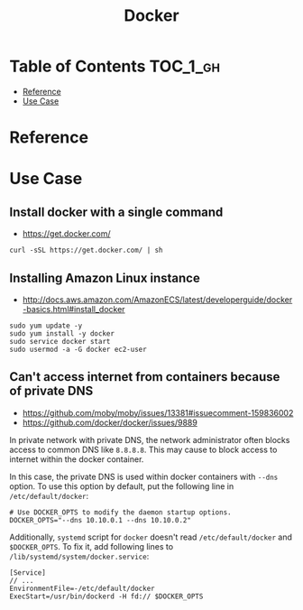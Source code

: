 #+TITLE: Docker

* Table of Contents :TOC_1_gh:
 - [[#reference][Reference]]
 - [[#use-case][Use Case]]

* Reference
* Use Case
** Install docker with a single command
- https://get.docker.com/

#+BEGIN_SRC shell
  curl -sSL https://get.docker.com/ | sh
#+END_SRC

** Installing Amazon Linux instance
- http://docs.aws.amazon.com/AmazonECS/latest/developerguide/docker-basics.html#install_docker

#+BEGIN_SRC shell
  sudo yum update -y
  sudo yum install -y docker
  sudo service docker start
  sudo usermod -a -G docker ec2-user
#+END_SRC

** Can't access internet from containers because of private DNS
- https://github.com/moby/moby/issues/13381#issuecomment-159836002
- https://github.com/docker/docker/issues/9889

In private network with private DNS, the network administrator often blocks access to common DNS like ~8.8.8.8~.
This may cause to block access to internet within the docker container.

In this case, the private DNS is used within docker containers with ~--dns~ option.
To use this option by default, put the following line in ~/etc/default/docker~:
#+BEGIN_SRC shell
  # Use DOCKER_OPTS to modify the daemon startup options.
  DOCKER_OPTS="--dns 10.10.0.1 --dns 10.10.0.2"
#+END_SRC

Additionally, ~systemd~ script for ~docker~ doesn't read ~/etc/default/docker~ and ~$DOCKER_OPTS~.
To fix it, add following lines to ~/lib/systemd/system/docker.service~:
#+BEGIN_EXAMPLE
  [Service]
  // ...
  EnvironmentFile=-/etc/default/docker
  ExecStart=/usr/bin/dockerd -H fd:// $DOCKER_OPTS
#+END_EXAMPLE
